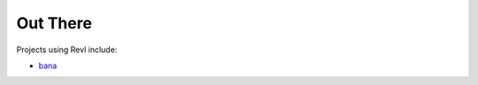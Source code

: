 .. _out_there:

Out There
=========

Projects using Revl include:

* `bana <https://github.com/christophercrouzet/bana>`_

